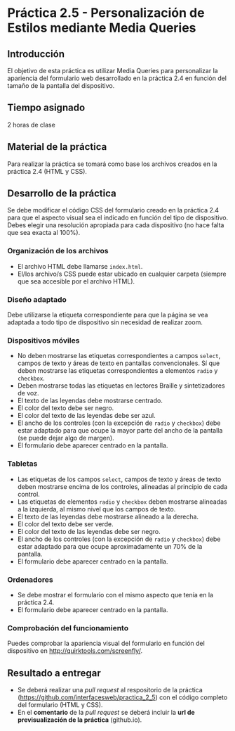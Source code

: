 * Práctica 2.5 - Personalización de Estilos mediante Media Queries
** Introducción
El objetivo de esta práctica es utilizar Media Queries para personalizar la apariencia del formulario web desarrollado en la práctica 2.4 en función del tamaño de la pantalla del dispositivo.
** Tiempo asignado
2 horas de clase
** Material de la práctica
Para realizar la práctica se tomará como base los archivos creados en la práctica 2.4 (HTML y CSS).
** Desarrollo de la práctica
Se debe modificar el código CSS del formulario creado en la práctica 2.4 para que el aspecto visual sea el indicado en función del tipo de dispositivo. Debes elegir una resolución apropiada para cada dispositivo (no hace falta que sea exacta al 100%).
*** Organización de los archivos
- El archivo HTML debe llamarse ~index.html~.
- El/los archivo/s CSS puede estar ubicado en cualquier carpeta (siempre que sea accesible por el archivo HTML).
*** Diseño adaptado
Debe utilizarse la etiqueta correspondiente para que la página se vea adaptada a todo tipo de dispositivo sin necesidad de realizar zoom.
*** Dispositivos móviles
- No deben mostrarse las etiquetas correspondientes a campos ~select~, campos de texto y áreas de texto en pantallas convencionales. Sí que deben mostrarse las etiquetas correspondientes a elementos ~radio~ y ~checkbox~.
- Deben mostrarse todas las etiquetas en lectores Braille y sintetizadores de voz.
- El texto de las leyendas debe mostrarse centrado.
- El color del texto debe ser negro.
- El color del texto de las leyendas debe ser azul.
- El ancho de los controles (con la excepción de ~radio~ y ~checkbox~) debe estar adaptado para que ocupe la mayor parte del ancho de la pantalla (se puede dejar algo de margen).
- El formulario debe aparecer centrado en la pantalla.
*** Tabletas
- Las etiquetas de los campos ~select~, campos de texto y áreas de texto deben mostrarse encima de los controles, alineadas al principio de cada control.
- Las etiquetas de elementos ~radio~ y ~checkbox~ deben mostrarse alineadas a la izquierda, al mismo nivel que los campos de texto.
- El texto de las leyendas debe mostrarse alineado a la derecha.
- El color del texto debe ser verde.
- El color del texto de las leyendas debe ser negro.
- El ancho de los controles (con la excepción de ~radio~ y ~checkbox~) debe estar adaptado para que ocupe aproximadamente un 70% de la pantalla.
- El formulario debe aparecer centrado en la pantalla.
*** Ordenadores
- Se debe mostrar el formulario con el mismo aspecto que tenía en la práctica 2.4.
- El formulario debe aparecer centrado en la pantalla.
*** Comprobación del funcionamiento
Puedes comprobar la apariencia visual del formulario en función del dispositivo en http://quirktools.com/screenfly/.
** Resultado a entregar
- Se deberá realizar una /pull request/ al respositorio de la práctica (https://github.com/interfacesweb/practica_2_5) con el código completo del formulario (HTML y CSS).
- En el *comentario* de la /pull request/ se deberá incluir la *url de previsualización de la práctica* (github.io).

